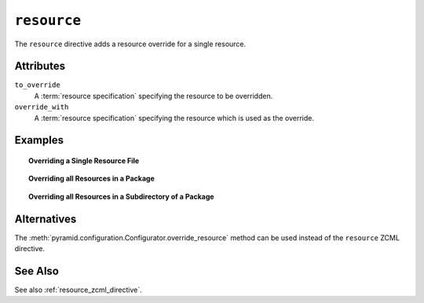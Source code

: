 .. _resource_directive:

``resource``
------------

The ``resource`` directive adds a resource override for a single
resource.

Attributes
~~~~~~~~~~

``to_override``
   A :term:`resource specification` specifying the resource to be
   overridden.

``override_with``
   A :term:`resource specification` specifying the resource which
   is used as the override.

Examples
~~~~~~~~

.. topic:: Overriding a Single Resource File

  .. code-block:: xml
     :linenos:

     <resource
       to_override="some.package:templates/mytemplate.pt"
       override_with="another.package:othertemplates/anothertemplate.pt"
     />

.. topic:: Overriding all Resources in a Package

  .. code-block:: xml
     :linenos:

     <resource
       to_override="some.package"
       override_with="another.package"
      />

.. topic:: Overriding all Resources in a Subdirectory of a Package

  .. code-block:: xml
     :linenos:

     <resource
       to_override="some.package:templates/"
       override_with="another.package:othertemplates/"
      />

Alternatives
~~~~~~~~~~~~

The :meth:`pyramid.configuration.Configurator.override_resource`
method can be used instead of the ``resource`` ZCML directive.

See Also
~~~~~~~~

See also :ref:`resource_zcml_directive`.
